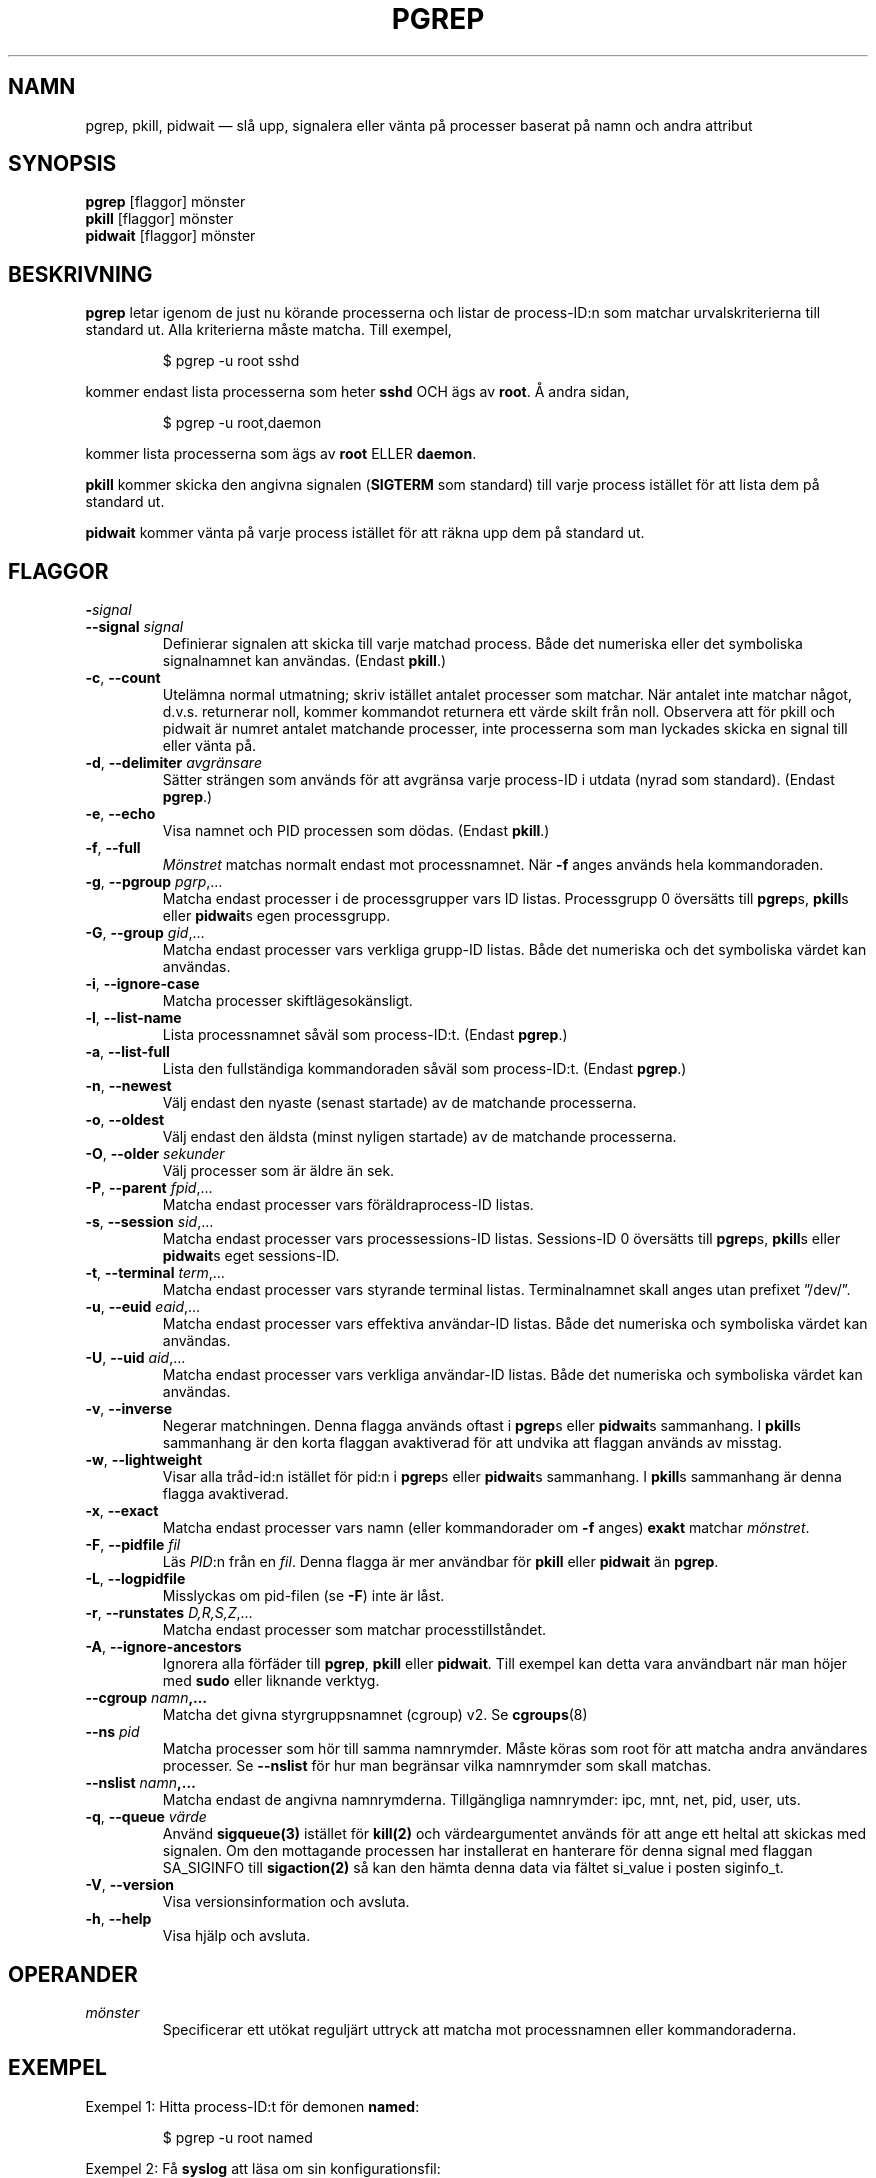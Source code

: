 .\"
.\" Copyright 2000 Kjetil Torgrim Homme
.\"           2017-2020 Craig Small
.\"
.\" This program is free software; you can redistribute it and/or modify
.\" it under the terms of the GNU General Public License as published by
.\" the Free Software Foundation; either version 2 of the License, or
.\" (at your option) any later version.
.\"
.\"*******************************************************************
.\"
.\" This file was generated with po4a. Translate the source file.
.\"
.\"*******************************************************************
.TH PGREP 1 2022\-08\-31 procps\-ng Användarkommandon
.SH NAMN
pgrep, pkill, pidwait — slå upp, signalera eller vänta på processer baserat
på namn och andra attribut
.SH SYNOPSIS
\fBpgrep\fP [flaggor] mönster
.br
\fBpkill\fP [flaggor] mönster
.br
\fBpidwait\fP [flaggor] mönster
.SH BESKRIVNING
\fBpgrep\fP letar igenom de just nu körande processerna och listar de
process\-ID:n som matchar urvalskriterierna till standard ut.  Alla
kriterierna måste matcha.  Till exempel,
.IP
$ pgrep \-u root sshd
.PP
kommer endast lista processerna som heter \fBsshd\fP OCH ägs av \fBroot\fP.  Å
andra sidan,
.IP
$ pgrep \-u root,daemon
.PP
kommer lista processerna som ägs av \fBroot\fP ELLER \fBdaemon\fP.
.PP
\fBpkill\fP kommer skicka den angivna signalen (\fBSIGTERM\fP som standard) till
varje process istället för att lista dem på standard ut.
.PP
\fBpidwait\fP kommer vänta på varje process istället för att räkna upp dem på
standard ut.
.SH FLAGGOR
.TP 
\fB\-\fP\fIsignal\fP
.TQ
\fB\-\-signal\fP \fIsignal\fP
Definierar signalen att skicka till varje matchad process.  Både det
numeriska eller det symboliska signalnamnet kan användas.  (Endast
\fBpkill\fP.)
.TP 
\fB\-c\fP, \fB\-\-count\fP
Utelämna normal utmatning; skriv istället antalet processer som matchar.
När antalet inte matchar något, d.v.s. returnerar noll, kommer kommandot
returnera ett värde skilt från noll. Observera att för pkill och pidwait är
numret antalet matchande processer, inte processerna som man lyckades skicka
en signal till eller vänta på.
.TP 
\fB\-d\fP, \fB\-\-delimiter\fP \fIavgränsare\fP
Sätter strängen som används för att avgränsa varje process\-ID i utdata
(nyrad som standard).  (Endast \fBpgrep\fP.)
.TP 
\fB\-e\fP, \fB\-\-echo\fP
Visa namnet och PID processen som dödas. (Endast \fBpkill\fP.)
.TP 
\fB\-f\fP, \fB\-\-full\fP
\fIMönstret\fP matchas normalt endast mot processnamnet.  När \fB\-f\fP anges
används hela kommandoraden.
.TP 
\fB\-g\fP, \fB\-\-pgroup\fP \fIpgrp\fP,…
Matcha endast processer i de processgrupper vars ID listas.  Processgrupp 0
översätts till \fBpgrep\fPs, \fBpkill\fPs eller \fBpidwait\fPs egen processgrupp.
.TP 
\fB\-G\fP, \fB\-\-group\fP \fIgid\fP,…
Matcha endast processer vars verkliga grupp\-ID listas.  Både det numeriska
och det symboliska värdet kan användas.
.TP 
\fB\-i\fP, \fB\-\-ignore\-case\fP
Matcha processer skiftlägesokänsligt.
.TP 
\fB\-l\fP, \fB\-\-list\-name\fP
Lista processnamnet såväl som process\-ID:t.  (Endast \fBpgrep\fP.)
.TP 
\fB\-a\fP, \fB\-\-list\-full\fP
Lista den fullständiga kommandoraden såväl som process\-ID:t.  (Endast
\fBpgrep\fP.)
.TP 
\fB\-n\fP, \fB\-\-newest\fP
Välj endast den nyaste (senast startade) av de matchande processerna.
.TP 
\fB\-o\fP, \fB\-\-oldest\fP
Välj endast den äldsta (minst nyligen startade) av de matchande processerna.
.TP 
\fB\-O\fP, \fB\-\-older\fP \fIsekunder\fP
Välj processer som är äldre än sek.
.TP 
\fB\-P\fP, \fB\-\-parent\fP \fIfpid\fP,…
Matcha endast processer vars föräldraprocess\-ID listas.
.TP 
\fB\-s\fP, \fB\-\-session\fP \fIsid\fP,…
Matcha endast processer vars processessions\-ID listas.  Sessions\-ID 0
översätts till \fBpgrep\fPs, \fBpkill\fPs eller \fBpidwait\fPs eget sessions\-ID.
.TP 
\fB\-t\fP, \fB\-\-terminal\fP \fIterm\fP,…
Matcha endast processer vars styrande terminal listas.  Terminalnamnet skall
anges utan prefixet ”/dev/”.
.TP 
\fB\-u\fP, \fB\-\-euid\fP \fIeaid\fP,…
Matcha endast processer vars effektiva användar\-ID listas.  Både det
numeriska och symboliska värdet kan användas.
.TP 
\fB\-U\fP, \fB\-\-uid\fP \fIaid\fP,…
Matcha endast processer vars verkliga användar\-ID listas.  Både det
numeriska och symboliska värdet kan användas.
.TP 
\fB\-v\fP, \fB\-\-inverse\fP
Negerar matchningen.  Denna flagga används oftast i \fBpgrep\fPs eller
\fBpidwait\fPs sammanhang.  I \fBpkill\fPs sammanhang är den korta flaggan
avaktiverad för att undvika att flaggan används av misstag.
.TP 
\fB\-w\fP, \fB\-\-lightweight\fP
Visar alla tråd\-id:n istället för pid:n i \fBpgrep\fPs eller \fBpidwait\fPs
sammanhang.  I \fBpkill\fPs sammanhang är denna flagga avaktiverad.
.TP 
\fB\-x\fP, \fB\-\-exact\fP
Matcha endast processer vars namn (eller kommandorader om \fB\-f\fP anges)
\fBexakt\fP matchar \fImönstret\fP.
.TP 
\fB\-F\fP, \fB\-\-pidfile\fP \fIfil\fP
Läs \fIPID\fP:n från en \fIfil\fP. Denna flagga är mer användbar för \fBpkill\fP
eller \fBpidwait\fP än \fBpgrep\fP.
.TP 
\fB\-L\fP, \fB\-\-logpidfile\fP
Misslyckas om pid\-filen (se \fB\-F\fP) inte är låst.
.TP 
\fB\-r\fP, \fB\-\-runstates\fP \fID,R,S,Z\fP,…
Matcha endast processer som matchar processtillståndet.
.TP 
\fB\-A\fP, \fB\-\-ignore\-ancestors\fP
Ignorera alla förfäder till \fBpgrep\fP, \fBpkill\fP eller \fBpidwait\fP. Till
exempel kan detta vara användbart när man höjer med \fBsudo\fP eller liknande
verktyg.
.TP 
\fB\-\-cgroup \fP\fInamn\fP\fB,…\fP
Matcha det givna styrgruppsnamnet (cgroup) v2. Se \fBcgroups\fP(8)
.TP 
\fB\-\-ns \fP\fIpid\fP
Matcha processer som hör till samma namnrymder.  Måste köras som root för
att matcha andra användares processer.  Se \fB\-\-nslist\fP för hur man begränsar
vilka namnrymder som skall matchas.
.TP 
\fB\-\-nslist \fP\fInamn\fP\fB,…\fP
Matcha endast de angivna namnrymderna.  Tillgängliga namnrymder: ipc, mnt,
net, pid, user, uts.
.TP 
\fB\-q\fP, \fB\-\-queue \fP\fIvärde\fP
Använd \fBsigqueue(3)\fP istället för \fBkill(2)\fP och värdeargumentet används
för att ange ett heltal att skickas med signalen. Om den mottagande
processen har installerat en hanterare för denna signal med flaggan
SA_SIGINFO till \fBsigaction(2)\fP så kan den hämta denna data via fältet
si_value i posten siginfo_t.
.TP 
\fB\-V\fP, \fB\-\-version\fP
Visa versionsinformation och avsluta.
.TP 
\fB\-h\fP, \fB\-\-help\fP
Visa hjälp och avsluta.
.PD
.SH OPERANDER
.TP 
\fImönster\fP
Specificerar ett utökat reguljärt uttryck att matcha mot processnamnen eller
kommandoraderna.
.SH EXEMPEL
Exempel 1: Hitta process\-ID:t för demonen \fBnamed\fP:
.IP
$ pgrep \-u root named
.PP
Exempel 2: Få \fBsyslog\fP att läsa om sin konfigurationsfil:
.IP
$ pkill \-HUP syslogd
.PP
Exempel 3: Ge detaljerad information om alla \fBxterm\fP\-processer:
.IP
$ ps \-fp $(pgrep \-d, \-x xterm)
.PP
Exempel 4: Få alla \fBchrome\fP\-processer köra med nice:
.IP
$ renice +4 $(pgrep chrome)
.SH SLUTSTATUS
.PD 0
.TP 
0
En eller flera processer matchar kriterierna.  För pkill och pidwait måste
även en eller flera processer framgångsrikt ha signalerats.
.TP 
1
Inga processer matchade eller inga av dem kunde signaleras.
.TP 
2
Syntaxfel på kommandoraden.
.TP 
3
Ödesdigert fel: slut på minne etc.
.PD
.SH OBSERVERA
Processnamnet som används för att matcha är begränsat till de 15 tecknen som
är med i utdata från /proc/\fIpid\fP/stat.  Använd flaggan \fB\-f\fP för att matcha
mot den fullständiga kommandoraden, /proc/\fIpid\fP/cmdline. Trådar behöver
inte ha samma processnamn som föräldraprocessen men kommer ha samma
kommandorad.
.PP
Den körande \fBpgrep\fP\-, \fBpkill\fP\- eller \fBpidwait\fP\-processen kommer aldrig
rapportera sig själv som en matchning.
.PP
Flagga \fB\-O \-\-older\fP kommer tyst misslyckas om /proc är monterat med flaggan
\fIsubset=pid\fP.
.SH FEL
Flaggorna \fB\-n\fP och \fB\-o\fP och \fB\-v\fP kan inte kombineras.  Berätta för mig om
du behöver kunna göra detta.
.PP
Döda (defunct) processer rapporteras.
.PP
\fBpidwait\fP behöver systemanropet \fBpidfd_open\fP(2) som först dök up i Linux
5.3.
.SH "SE ÄVEN"
\fBps\fP(1), \fBregex\fP(7), \fBsignal\fP(7), \fBsigqueue\fP(3), \fBkillall\fP(1),
\fBskill\fP(1), \fBkill\fP(1), \fBkill\fP(2), \fBcgroups\fP(8)
.SH UPPHOVSMAN
.UR kjetilho@ifi.uio.no
Kjetil Torgrim Homme
.UE
.SH "RAPPORTERA FEL"
Skicka felrapporter till
.UR procps@freelists.org
.UE
Skicka synpunkter på översättningen till
.UR tp\-sv@listor.tp\-sv.se
.UE
